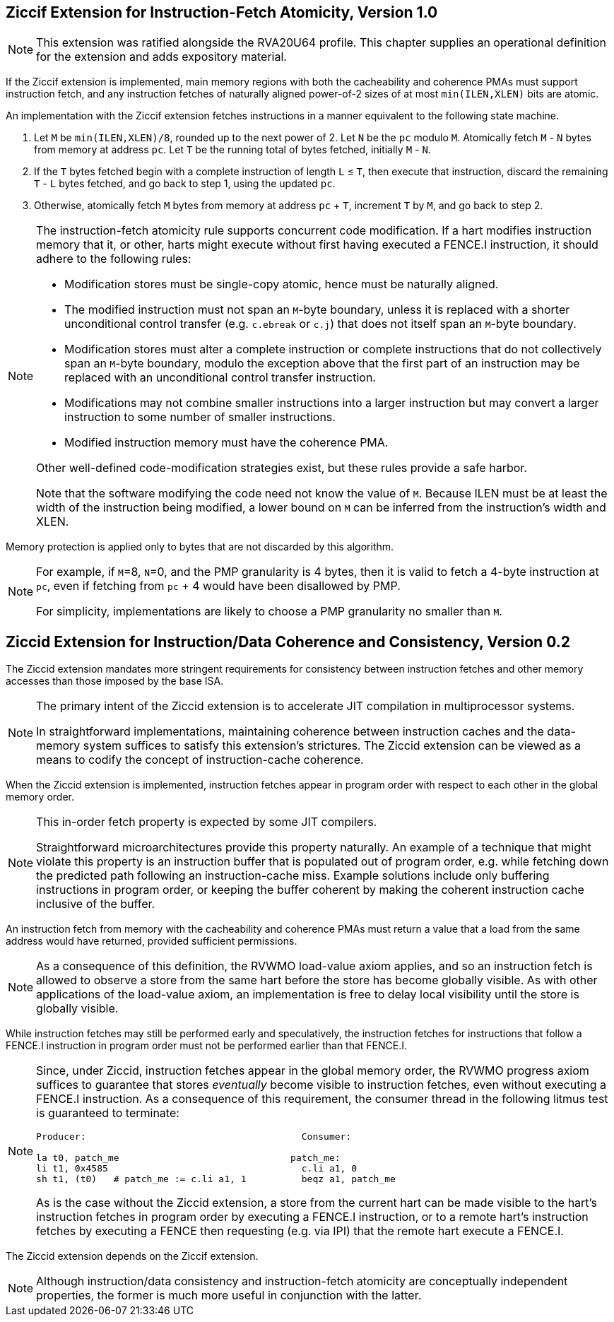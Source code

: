 :le: &#8804;

== Ziccif Extension for Instruction-Fetch Atomicity, Version 1.0

NOTE: This extension was ratified alongside the RVA20U64 profile.
This chapter supplies an operational definition for the extension
and adds expository material.

If the Ziccif extension is implemented, main memory regions with both the
cacheability and coherence PMAs must support instruction fetch, and any
instruction fetches of naturally aligned power-of-2 sizes of at most
`min(ILEN,XLEN)` bits are atomic.

An implementation with the Ziccif extension fetches instructions in a manner
equivalent to the following state machine.

. Let `M` be `min(ILEN,XLEN)/8`, rounded up to the next power of 2.
Let `N` be the `pc` modulo `M`.
Atomically fetch `M` - `N` bytes from memory at address `pc`.
Let `T` be the running total of bytes fetched, initially `M` - `N`.

. If the `T` bytes fetched begin with a complete instruction of length `L` {le}
`T`, then execute that instruction, discard the remaining `T` - `L` bytes
fetched, and go back to step 1, using the updated `pc`.

. Otherwise, atomically fetch `M` bytes from memory at address `pc` + `T`,
increment `T` by `M`, and go back to step 2.

[NOTE]
====
The instruction-fetch atomicity rule supports concurrent code modification.
If a hart modifies instruction memory that it, or other, harts might
execute without first having executed a FENCE.I instruction, it should
adhere to the following rules:

- Modification stores must be single-copy atomic, hence must be naturally
aligned.

- The modified instruction must not span an `M`-byte boundary,
unless it is replaced with a shorter unconditional control transfer
(e.g. `c.ebreak` or `c.j`) that does not itself span an `M`-byte
boundary.

- Modification stores must alter a complete instruction or complete
instructions that do not collectively span an `M`-byte boundary,
modulo the exception above that the first part of an instruction may be
replaced with an unconditional control transfer instruction.

- Modifications may not combine smaller instructions into a larger
instruction but may convert a larger instruction to some number of
smaller instructions.

- Modified instruction memory must have the coherence PMA.

Other well-defined code-modification strategies exist, but these rules provide
a safe harbor.

Note that the software modifying the code need not know the value of `M`.
Because ILEN must be at least the width of the instruction being modified,
a lower bound on `M` can be inferred from the instruction's width and XLEN.
====

Memory protection is applied only to bytes that are not discarded by this
algorithm.

[NOTE]
====
For example, if `M`=8, `N`=0, and the PMP granularity is 4 bytes, then
it is valid to fetch a 4-byte instruction at `pc`, even if fetching from
`pc` + 4 would have been disallowed by PMP.

For simplicity, implementations are likely to choose a PMP granularity no
smaller than `M`.
====

== Ziccid Extension for Instruction/Data Coherence and Consistency, Version 0.2

The Ziccid extension mandates more stringent requirements for consistency
between instruction fetches and other memory accesses than those imposed by
the base ISA.

[NOTE]
====
The primary intent of the Ziccid extension is to accelerate JIT
compilation in multiprocessor systems.

In straightforward implementations, maintaining coherence between instruction
caches and the data-memory system suffices to satisfy this extension's
strictures.
The Ziccid extension can be viewed as a means to codify the concept of
instruction-cache coherence.
====

When the Ziccid extension is implemented, instruction fetches appear in
program order with respect to each other in the global memory order.

[NOTE]
====
This in-order fetch property is expected by some JIT compilers.

Straightforward microarchitectures provide this property naturally.
An example of a technique that might violate this property is an instruction
buffer that is populated out of program order, e.g. while fetching down the
predicted path following an instruction-cache miss.
Example solutions include only buffering instructions in program order, or
keeping the buffer coherent by making the coherent instruction cache inclusive
of the buffer.
====

An instruction fetch from memory with the cacheability and coherence PMAs must
return a value that a load from the same address would have returned, provided
sufficient permissions.

[NOTE]
====
As a consequence of this definition, the RVWMO load-value axiom applies,
and so an instruction fetch is allowed to observe a store from the same hart
before the store has become globally visible.
As with other applications of the load-value axiom, an implementation is free
to delay local visibility until the store is globally visible.
====

While instruction fetches may still be performed early and
speculatively, the instruction fetches for instructions that follow a FENCE.I
instruction in program order must not be performed earlier than that FENCE.I.

[NOTE]
====
Since, under Ziccid, instruction fetches appear in the global memory
order, the RVWMO progress axiom suffices to guarantee that stores _eventually_
become visible to instruction fetches, even without executing a FENCE.I
instruction.
As a consequence of this requirement, the consumer thread in the following
litmus test is guaranteed to terminate:

```
Producer:                                       Consumer:

la t0, patch_me                               patch_me:
li t1, 0x4585                                   c.li a1, 0
sh t1, (t0)   # patch_me := c.li a1, 1          beqz a1, patch_me
```

As is the case without the Ziccid extension, a store from the current hart can
be made visible to the hart's instruction fetches in program order by
executing a FENCE.I instruction, or to a remote hart's instruction fetches by
executing a FENCE then requesting (e.g. via IPI) that the remote hart execute
a FENCE.I.
====

The Ziccid extension depends on the Ziccif extension.

NOTE: Although instruction/data consistency and instruction-fetch atomicity
are conceptually independent properties, the former is much more useful in
conjunction with the latter.
